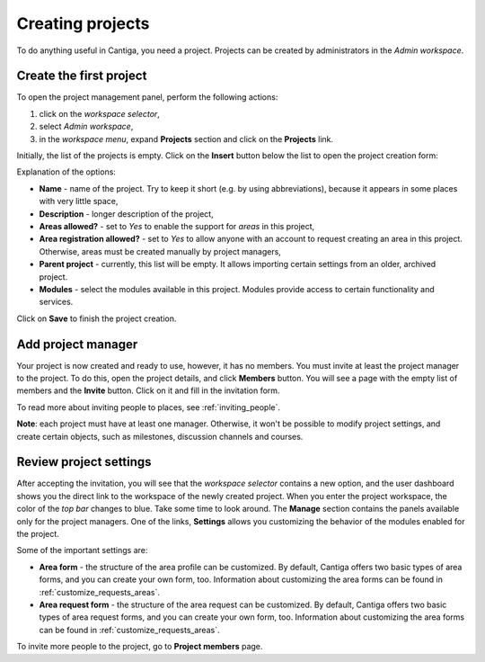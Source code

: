 Creating projects
=================

To do anything useful in Cantiga, you need a project. Projects can be created by administrators in the *Admin workspace*.

------------------------
Create the first project
------------------------

To open the project management panel, perform the following actions:

1. click on the *workspace selector*,
2. select *Admin workspace*,
3. in the *workspace menu*, expand **Projects** section and click on the **Projects** link.

Initially, the list of the projects is empty. Click on the **Insert** button below the list to open the project creation form:

.. image:: ../_static/cantiga-project-create.png

Explanation of the options:

* **Name** - name of the project. Try to keep it short (e.g. by using abbreviations), because it appears in some places with very little space,
* **Description** - longer description of the project,
* **Areas allowed?** - set to *Yes* to enable the support for *areas* in this project,
* **Area registration allowed?** - set to *Yes* to allow anyone with an account to request creating an area in this project. Otherwise, areas must be created manually by project managers,
* **Parent project** - currently, this list will be empty. It allows importing certain settings from an older, archived project.
* **Modules** - select the modules available in this project. Modules provide access to certain functionality and services.

Click on **Save** to finish the project creation.

-------------------
Add project manager
-------------------

Your project is now created and ready to use, however, it has no members. You must invite at least the project manager to the project. To do this, open the project details, and click **Members** button. You will see a page with the empty list of members and the **Invite** button. Click on it and fill in the invitation form.

To read more about inviting people to places, see :ref:`inviting_people`.

**Note**: each project must have at least one manager. Otherwise, it won't be possible to modify project settings, and create certain objects, such as milestones, discussion channels and courses.

-----------------------
Review project settings
-----------------------

After accepting the invitation, you will see that the *workspace selector* contains a new option, and the user dashboard shows you the direct link to the workspace of the newly created project. When you enter the project workspace, the color of the *top bar* changes to blue. Take some time to look around. The **Manage** section contains the panels available only for the project managers. One of the links, **Settings** allows you customizing the behavior of the modules enabled for the project.

Some of the important settings are:

* **Area form** - the structure of the area profile can be customized. By default, Cantiga offers two basic types of area forms, and you can create your own form, too. Information about customizing the area forms can be found in :ref:`customize_requests_areas`.
* **Area request form** - the structure of the area request can be customized. By default, Cantiga offers two basic types of area request forms, and you can create your own form, too. Information about customizing the area forms can be found in :ref:`customize_requests_areas`.

To invite more people to the project, go to **Project members** page.
